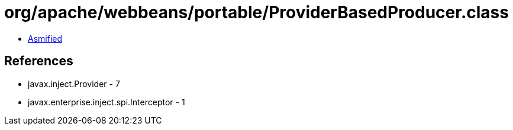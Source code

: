 = org/apache/webbeans/portable/ProviderBasedProducer.class

 - link:ProviderBasedProducer-asmified.java[Asmified]

== References

 - javax.inject.Provider - 7
 - javax.enterprise.inject.spi.Interceptor - 1
